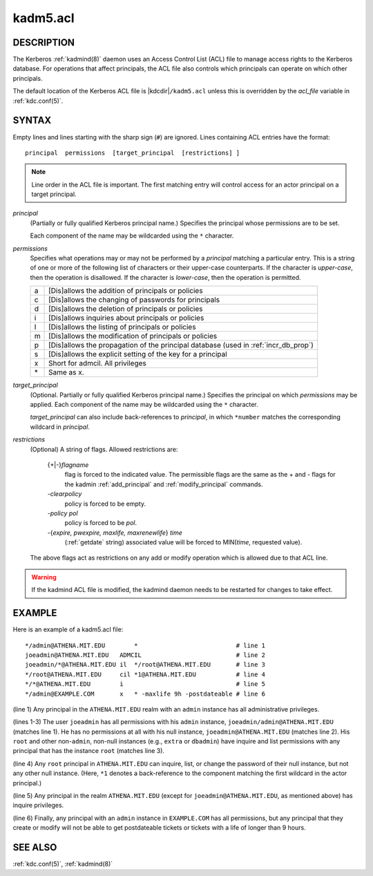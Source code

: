 .. _kadm5.acl(5):

kadm5.acl
=========

DESCRIPTION
-----------

The Kerberos :ref:`kadmind(8)` daemon uses an Access Control List
(ACL) file to manage access rights to the Kerberos database.
For operations that affect principals, the ACL file also controls
which principals can operate on which other principals.

The default location of the Kerberos ACL file is
|kdcdir|\ ``/kadm5.acl``  unless this is overridden by the *acl_file*
variable in :ref:`kdc.conf(5)`.

SYNTAX
------

Empty lines and lines starting with the sharp sign (``#``) are
ignored.  Lines containing ACL entries have the format::

    principal  permissions  [target_principal  [restrictions] ]

.. note::

          Line order in the ACL file is important.  The first matching entry
          will control access for an actor principal on a target principal.

*principal*
    (Partially or fully qualified Kerberos principal name.) Specifies
    the principal whose permissions are to be set.

    Each component of the name may be wildcarded using the ``*``
    character.

*permissions*
    Specifies what operations may or may not be performed by a
    *principal* matching a particular entry.  This is a string of one or
    more of the following list of characters or their upper-case
    counterparts.  If the character is *upper-case*, then the operation
    is disallowed.  If the character is *lower-case*, then the operation
    is permitted.

    == ======================================================
    a  [Dis]allows the addition of principals or policies
    c  [Dis]allows the changing of passwords for principals
    d  [Dis]allows the deletion of principals or policies
    i  [Dis]allows inquiries about principals or policies
    l  [Dis]allows the listing of principals or policies
    m  [Dis]allows the modification of principals or policies
    p  [Dis]allows the propagation of the principal database (used in :ref:`incr_db_prop`)
    s  [Dis]allows the explicit setting of the key for a principal
    x  Short for admcil. All privileges
    \* Same as x.
    == ======================================================


*target_principal*
    (Optional. Partially or fully qualified Kerberos principal name.)
    Specifies the principal on which *permissions* may be applied.
    Each component of the name may be wildcarded using the ``*``
    character.

    *target_principal* can also include back-references to *principal*,
    in which ``*number`` matches the corresponding wildcard in
    *principal*.

*restrictions*
    (Optional) A string of flags. Allowed restrictions are:

        {+\|-}\ *flagname*
            flag is forced to the indicated value.  The permissible flags
            are the same as the + and - flags for the kadmin
            :ref:`add_principal` and :ref:`modify_principal` commands.

        *-clearpolicy*
            policy is forced to be empty.

        *-policy pol*
            policy is forced to be *pol*.

        -{*expire, pwexpire, maxlife, maxrenewlife*} *time*
            (:ref:`getdate` string) associated value will be forced to
            MIN(*time*, requested value).

    The above flags act as restrictions on any add or modify operation
    which is allowed due to that ACL line.

.. warning::

    If the kadmind ACL file is modified, the kadmind daemon needs to be
    restarted for changes to take effect.

EXAMPLE
-------

Here is an example of a kadm5.acl file::

    */admin@ATHENA.MIT.EDU        *                           # line 1
    joeadmin@ATHENA.MIT.EDU   ADMCIL                          # line 2
    joeadmin/*@ATHENA.MIT.EDU il  */root@ATHENA.MIT.EDU       # line 3
    */root@ATHENA.MIT.EDU     cil *1@ATHENA.MIT.EDU           # line 4
    */*@ATHENA.MIT.EDU        i                               # line 5
    */admin@EXAMPLE.COM       x   * -maxlife 9h -postdateable # line 6

(line 1) Any principal in the ``ATHENA.MIT.EDU`` realm with
an ``admin`` instance has all administrative privileges.

(lines 1-3) The user ``joeadmin`` has all permissions with his
``admin`` instance, ``joeadmin/admin@ATHENA.MIT.EDU`` (matches line
1).  He has no permissions at all with his null instance,
``joeadmin@ATHENA.MIT.EDU`` (matches line 2).  His ``root`` and other
non-``admin``, non-null instances (e.g., ``extra`` or ``dbadmin``) have
inquire and list permissions with any principal that has the
instance ``root`` (matches line 3).

(line 4) Any ``root`` principal in ``ATHENA.MIT.EDU`` can inquire, list,
or change the password of their null instance, but not any other
null instance.  (Here, ``*1`` denotes a back-reference to the
component matching the first wildcard in the actor principal.)

(line 5) Any principal in the realm ``ATHENA.MIT.EDU`` (except for
``joeadmin@ATHENA.MIT.EDU``, as mentioned above) has inquire
privileges.

(line 6) Finally, any principal with an ``admin`` instance in ``EXAMPLE.COM``
has all permissions, but any principal that they create or modify will
not be able to get postdateable tickets or tickets with a life of
longer than 9 hours.

SEE ALSO
--------

:ref:`kdc.conf(5)`, :ref:`kadmind(8)`
